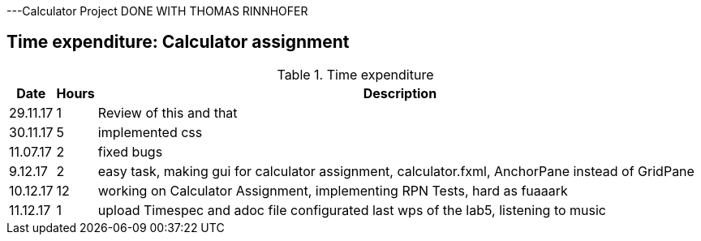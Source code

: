 ---Calculator Project DONE WITH THOMAS RINNHOFER

== Time expenditure: Calculator assignment

[cols="1,1,34", options="header"]
.Time expenditure

|===
| Date
| Hours
| Description



| 29.11.17
| 1
| Review of this and that

| 30.11.17
| 5
| implemented css

| 11.07.17
| 2
| fixed bugs



| 9.12.17
| 2
| easy task, making gui for calculator assignment, calculator.fxml, AnchorPane instead of GridPane

| 10.12.17
| 12
| working on Calculator Assignment, implementing RPN Tests, hard as fuaaark

| 11.12.17
| 1
| upload Timespec and adoc file configurated last wps of the lab5, listening to music



|===